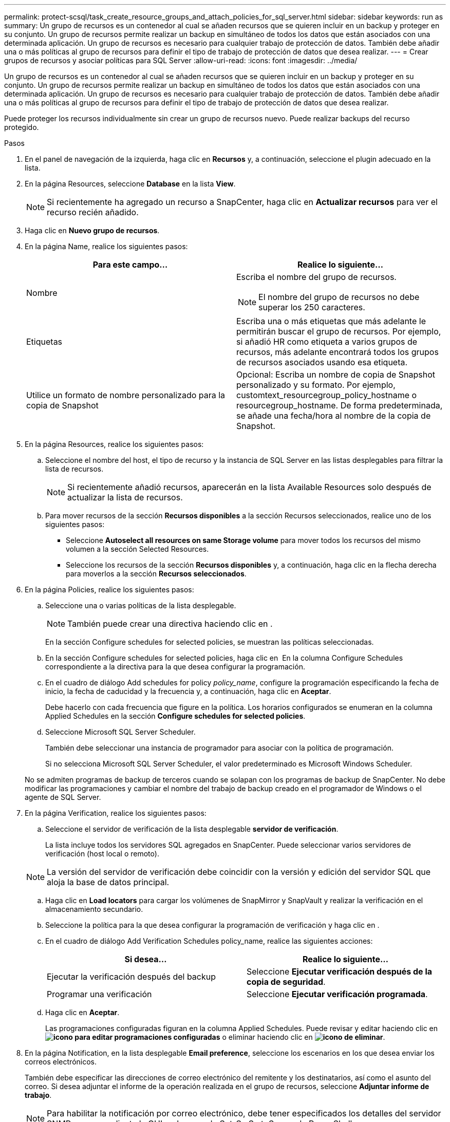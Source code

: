 ---
permalink: protect-scsql/task_create_resource_groups_and_attach_policies_for_sql_server.html 
sidebar: sidebar 
keywords: run as 
summary: Un grupo de recursos es un contenedor al cual se añaden recursos que se quieren incluir en un backup y proteger en su conjunto. Un grupo de recursos permite realizar un backup en simultáneo de todos los datos que están asociados con una determinada aplicación. Un grupo de recursos es necesario para cualquier trabajo de protección de datos. También debe añadir una o más políticas al grupo de recursos para definir el tipo de trabajo de protección de datos que desea realizar. 
---
= Crear grupos de recursos y asociar políticas para SQL Server
:allow-uri-read: 
:icons: font
:imagesdir: ../media/


[role="lead"]
Un grupo de recursos es un contenedor al cual se añaden recursos que se quieren incluir en un backup y proteger en su conjunto. Un grupo de recursos permite realizar un backup en simultáneo de todos los datos que están asociados con una determinada aplicación. Un grupo de recursos es necesario para cualquier trabajo de protección de datos. También debe añadir una o más políticas al grupo de recursos para definir el tipo de trabajo de protección de datos que desea realizar.

Puede proteger los recursos individualmente sin crear un grupo de recursos nuevo. Puede realizar backups del recurso protegido.

.Pasos
. En el panel de navegación de la izquierda, haga clic en *Recursos* y, a continuación, seleccione el plugin adecuado en la lista.
. En la página Resources, seleccione *Database* en la lista *View*.
+

NOTE: Si recientemente ha agregado un recurso a SnapCenter, haga clic en *Actualizar recursos* para ver el recurso recién añadido.

. Haga clic en *Nuevo grupo de recursos*.
. En la página Name, realice los siguientes pasos:
+
|===
| Para este campo... | Realice lo siguiente... 


 a| 
Nombre
 a| 
Escriba el nombre del grupo de recursos.


NOTE: El nombre del grupo de recursos no debe superar los 250 caracteres.



 a| 
Etiquetas
 a| 
Escriba una o más etiquetas que más adelante le permitirán buscar el grupo de recursos.    Por ejemplo, si añadió HR como etiqueta a varios grupos de recursos, más adelante encontrará todos los grupos de recursos asociados usando esa etiqueta.



 a| 
Utilice un formato de nombre personalizado para la copia de Snapshot
 a| 
Opcional: Escriba un nombre de copia de Snapshot personalizado y su formato.     Por ejemplo, customtext_resourcegroup_policy_hostname o resourcegroup_hostname. De forma predeterminada, se añade una fecha/hora al nombre de la copia de Snapshot.

|===
. En la página Resources, realice los siguientes pasos:
+
.. Seleccione el nombre del host, el tipo de recurso y la instancia de SQL Server en las listas desplegables para filtrar la lista de recursos.
+

NOTE: Si recientemente añadió recursos, aparecerán en la lista Available Resources solo después de actualizar la lista de recursos.

.. Para mover recursos de la sección *Recursos disponibles* a la sección Recursos seleccionados, realice uno de los siguientes pasos:
+
*** Seleccione *Autoselect all resources on same Storage volume* para mover todos los recursos del mismo volumen a la sección Selected Resources.
*** Seleccione los recursos de la sección *Recursos disponibles* y, a continuación, haga clic en la flecha derecha para moverlos a la sección *Recursos seleccionados*.




. En la página Policies, realice los siguientes pasos:
+
.. Seleccione una o varias políticas de la lista desplegable.
+

NOTE: También puede crear una directiva haciendo clic en *image:../media/add_policy_from_resourcegroup.gif[""]*.

+
En la sección Configure schedules for selected policies, se muestran las políticas seleccionadas.

.. En la sección Configure schedules for selected policies, haga clic en *image:../media/add_policy_from_resourcegroup.gif[""]* En la columna Configure Schedules correspondiente a la directiva para la que desea configurar la programación.
.. En el cuadro de diálogo Add schedules for policy _policy_name_, configure la programación especificando la fecha de inicio, la fecha de caducidad y la frecuencia y, a continuación, haga clic en *Aceptar*.
+
Debe hacerlo con cada frecuencia que figure en la política. Los horarios configurados se enumeran en la columna Applied Schedules en la sección *Configure schedules for selected policies*.

.. Seleccione Microsoft SQL Server Scheduler.
+
También debe seleccionar una instancia de programador para asociar con la política de programación.

+
Si no selecciona Microsoft SQL Server Scheduler, el valor predeterminado es Microsoft Windows Scheduler.



+
No se admiten programas de backup de terceros cuando se solapan con los programas de backup de SnapCenter. No debe modificar las programaciones y cambiar el nombre del trabajo de backup creado en el programador de Windows o el agente de SQL Server.

. En la página Verification, realice los siguientes pasos:
+
.. Seleccione el servidor de verificación de la lista desplegable *servidor de verificación*.
+
La lista incluye todos los servidores SQL agregados en SnapCenter. Puede seleccionar varios servidores de verificación (host local o remoto).

+

NOTE: La versión del servidor de verificación debe coincidir con la versión y edición del servidor SQL que aloja la base de datos principal.

.. Haga clic en *Load locators* para cargar los volúmenes de SnapMirror y SnapVault y realizar la verificación en el almacenamiento secundario.
.. Seleccione la política para la que desea configurar la programación de verificación y haga clic en *image:../media/add_policy_from_resourcegroup.gif[""]*.
.. En el cuadro de diálogo Add Verification Schedules policy_name, realice las siguientes acciones:
+
|===
| Si desea... | Realice lo siguiente... 


 a| 
Ejecutar la verificación después del backup
 a| 
Seleccione *Ejecutar verificación después de la copia de seguridad*.



 a| 
Programar una verificación
 a| 
Seleccione *Ejecutar verificación programada*.

|===
.. Haga clic en *Aceptar*.
+
Las programaciones configuradas figuran en la columna Applied Schedules. Puede revisar y editar haciendo clic en *image:../media/edit_icon.gif["icono para editar programaciones configuradas"]* o eliminar haciendo clic en *image:../media/delete_icon_for_configuringschedule.gif["icono de eliminar"]*.



. En la página Notification, en la lista desplegable *Email preference*, seleccione los escenarios en los que desea enviar los correos electrónicos.
+
También debe especificar las direcciones de correo electrónico del remitente y los destinatarios, así como el asunto del correo. Si desea adjuntar el informe de la operación realizada en el grupo de recursos, seleccione *Adjuntar informe de trabajo*.

+

NOTE: Para habilitar la notificación por correo electrónico, debe tener especificados los detalles del servidor SNMP ya sea mediante la GUI o el comando Set-SmSmtpServer de PowerShell.

. Revise el resumen y, a continuación, haga clic en *Finalizar*.


.Información relacionada
link:task_create_backup_policies_for_sql_server_databases.html["Crear políticas de backup para bases de datos de SQL Server"]
